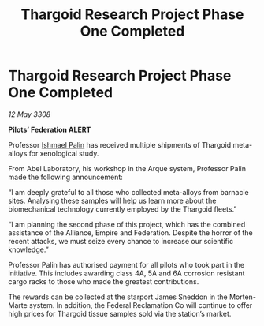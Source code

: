 :PROPERTIES:
:ID:       6d8c30c9-9a5f-42e0-b794-3e6623d0e382
:END:
#+title: Thargoid Research Project Phase One Completed
#+filetags: :Empire:Alliance:Thargoid:galnet:

* Thargoid Research Project Phase One Completed

/12 May 3308/

*Pilots’ Federation ALERT* 

Professor [[id:8f63442a-1f38-457d-857a-38297d732a90][Ishmael Palin]] has received multiple shipments of Thargoid meta-alloys for xenological study. 

From Abel Laboratory, his workshop in the Arque system, Professor Palin made the following announcement: 

“I am deeply grateful to all those who collected meta-alloys from barnacle sites. Analysing these samples will help us learn more about the biomechanical technology currently employed by the Thargoid fleets.” 

“I am planning the second phase of this project, which has the combined assistance of the Alliance, Empire and Federation. Despite the horror of the recent attacks, we must seize every chance to increase our scientific knowledge.” 

Professor Palin has authorised payment for all pilots who took part in the initiative. This includes awarding class 4A, 5A and 6A corrosion resistant cargo racks to those who made the greatest contributions.  

The rewards can be collected at the starport James Sneddon in the Morten-Marte system. In addition, the Federal Reclamation Co will continue to offer high prices for Thargoid tissue samples sold via the station’s market.
